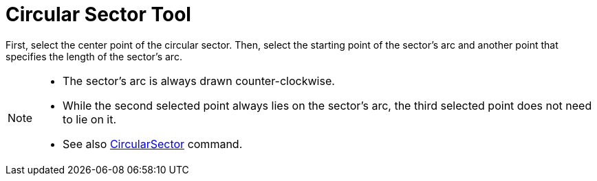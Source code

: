 = Circular Sector Tool
:page-en: tools/Circular_Sector
ifdef::env-github[:imagesdir: /en/modules/ROOT/assets/images]

First, select the center point of the circular sector. Then, select the starting point of the sector’s arc and another
point that specifies the length of the sector’s arc.

[NOTE]
====

* The sector’s arc is always drawn counter-clockwise.
* While the second selected point always lies on the sector’s arc, the third selected point does not need to lie on it.
* See also xref:/commands/CircularSector.adoc[CircularSector] command.

====
